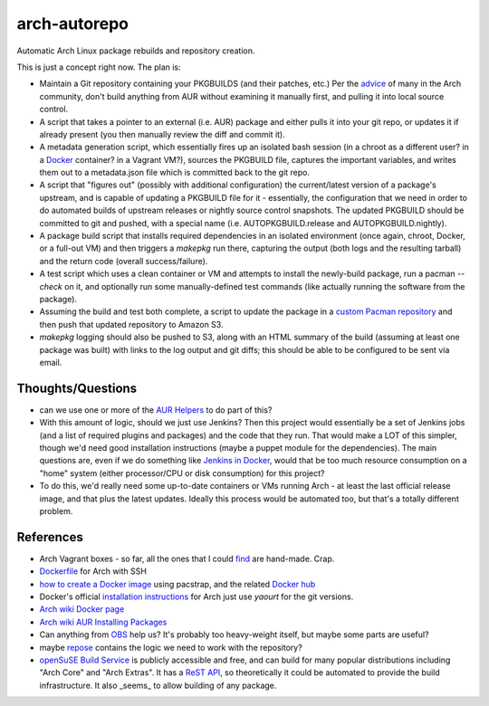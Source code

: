 arch-autorepo
-------------

.. image:: http://www.repostatus.org/badges/1.0.0/concept.svg
   :alt: Project Status: Concept - Minimal or no implementation has been done yet.
   :target: http://www.repostatus.org/#concept

Automatic Arch Linux package rebuilds and repository creation.

This is just a concept right now. The plan is:

* Maintain a Git repository containing your PKGBUILDS (and their patches, etc.) Per the `advice <https://gist.github.com/jantman/e9a6b9ed360f67bb780e>`_ of many in the Arch community, don't build anything from AUR without examining it manually first, and pulling it into local source control.
* A script that takes a pointer to an external (i.e. AUR) package and either pulls it into your git repo, or updates it if already present (you then manually review the diff and commit it).
* A metadata generation script, which essentially fires up an isolated bash session (in a chroot as a different user? in a `Docker <https://www.docker.com/>`_ container? in a Vagrant VM?), sources the PKGBUILD file, captures the important variables, and writes them out to a metadata.json file which is committed back to the git repo.
* A script that "figures out" (possibly with additional configuration) the current/latest version of a package's upstream, and is capable of updating a PKGBUILD file for it - essentially, the configuration that we need in order to do automated builds of upstream releases or nightly source control snapshots. The updated PKGBUILD should be committed to git and pushed, with a special name (i.e. AUTOPKGBUILD.release and AUTOPKGBUILD.nightly).
* A package build script that installs required dependencies in an isolated environment (once again, chroot, Docker, or a full-out VM) and then triggers a `makepkg` run there, capturing the output (both logs and the resulting tarball) and the return code (overall success/failure).
* A test script which uses a clean container or VM and attempts to install the newly-build package, run a pacman `--check` on it, and optionally run some manually-defined test commands (like actually running the software from the package).
* Assuming the build and test both complete, a script to update the package in a `custom Pacman repository <https://wiki.archlinux.org/index.php/Pacman_tips#Custom_local_repository>`_ and then push that updated repository to Amazon S3.
* `makepkg` logging should also be pushed to S3, along with an HTML summary of the build (assuming at least one package was built) with links to the log output and git diffs; this should be able to be configured to be sent via email.

Thoughts/Questions
==================

* can we use one or more of the `AUR Helpers <https://wiki.archlinux.org/index.php/AUR_helpers>`_ to do part of this?
* With this amount of logic, should we just use Jenkins? Then this project would essentially be a set of Jenkins jobs (and a list of required plugins and packages) and the code that they run. That would make a LOT of this simpler, though we'd need good installation instructions (maybe a puppet module for the dependencies). The main questions are, even if we do something like `Jenkins in Docker <https://wiki.jenkins-ci.org/display/JENKINS/Installing+Jenkins+with+Docker>`_, would that be too much resource consumption on a "home" system (either processor/CPU or disk consumption) for this project?
* To do this, we'd really need some up-to-date containers or VMs running Arch - at least the last official release image, and that plus the latest updates. Ideally this process would be automated too, but that's a totally different problem.

References
==========

* Arch Vagrant boxes - so far, all the ones that I could `find <https://github.com/terrywang/vagrantboxes/blob/master/archlinux-x86_64.md>`_ are hand-made. Crap.
* `Dockerfile <http://ebalaskas.gr/wiki/Dockerfile/archlinux/openssh>`_ for Arch with SSH
* `how to create a Docker image <https://github.com/BlackIkeEagle/docker-images/blob/master/blackikeeagle/archlinux/create-docker-baseimg.sh>`_ using pacstrap, and the related `Docker hub <https://registry.hub.docker.com/u/base/archlinux/>`_
* Docker's official `installation instructions <https://docs.docker.com/installation/archlinux/>`_ for Arch just use `yaourt` for the git versions.
* `Arch wiki Docker page <https://wiki.archlinux.org/index.php/Docker>`_
* `Arch wiki AUR Installing Packages <https://wiki.archlinux.org/index.php/Arch_User_Repository#Installing_packages>`_
* Can anything from `OBS <http://openbuildservice.org/>`_ help us? It's probably too heavy-weight itself, but maybe some parts are useful?
* maybe `repose <https://github.com/vodik/repose>`_ contains the logic we need to work with the repository?
* `openSuSE Build Service <https://build.opensuse.org/>`_ is publicly accessible and free, and can build for many popular distributions including "Arch Core" and "Arch Extras". It has a `ReST API <https://build.opensuse.org/apidocs/>`_, so theoretically it could be automated to provide the build infrastructure. It also _seems_ to allow building of any package.
